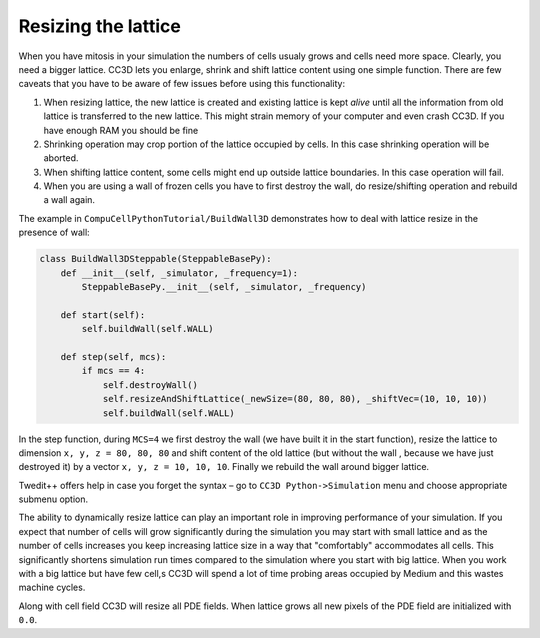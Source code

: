 Resizing the lattice
====================

When you have mitosis in your simulation the numbers of cells usualy
grows and cells need more space. Clearly, you need a bigger lattice.
CC3D lets you enlarge, shrink and shift lattice content using one simple
function. There are few caveats that you have to be aware of few issues
before using this functionality:

1. When resizing lattice, the new lattice is created and existing
   lattice is kept *alive* until all the information from old lattice is
   transferred to the new lattice. This might strain memory of your
   computer and even crash CC3D. If you have enough RAM you should be
   fine

2. Shrinking operation may crop portion of the lattice occupied by
   cells. In this case shrinking operation will be aborted.

3. When shifting lattice content, some cells might end up outside
   lattice boundaries. In this case operation will fail.

4. When you are using a wall of frozen cells you have to first destroy
   the wall, do resize/shifting operation and rebuild a wall again.

The example in ``CompuCellPythonTutorial/BuildWall3D`` demonstrates how to
deal with lattice resize in the presence of wall:

.. code-block:: python

    class BuildWall3DSteppable(SteppableBasePy):
        def __init__(self, _simulator, _frequency=1):
            SteppableBasePy.__init__(self, _simulator, _frequency)

        def start(self):
            self.buildWall(self.WALL)

        def step(self, mcs):
            if mcs == 4:
                self.destroyWall()
                self.resizeAndShiftLattice(_newSize=(80, 80, 80), _shiftVec=(10, 10, 10))
                self.buildWall(self.WALL)

In the step function, during ``MCS=4`` we first destroy the wall (we have
built it in the start function), resize the lattice to dimension
``x, y, z = 80, 80, 80`` and shift content of the old lattice (but without the
wall , because we have just destroyed it) by a vector ``x, y, z = 10, 10, 10``.
Finally we rebuild the wall around bigger lattice.

Twedit++ offers help in case you forget the syntax – go to
``CC3D Python->Simulation`` menu and choose appropriate submenu option.

The ability to dynamically resize lattice can play an important role in
improving performance of your simulation. If you expect that number of
cells will grow significantly during the simulation you may start with
small lattice and as the number of cells increases you keep increasing
lattice size in a way that "comfortably" accommodates all cells. This
significantly shortens simulation run times compared to the simulation
where you start with big lattice. When you work with a big lattice but
have few cell,s CC3D will spend a lot of time probing areas occupied by
Medium and this wastes machine cycles.

Along with cell field CC3D will resize all PDE fields. When lattice
grows all new pixels of the PDE field are initialized with ``0.0``.
